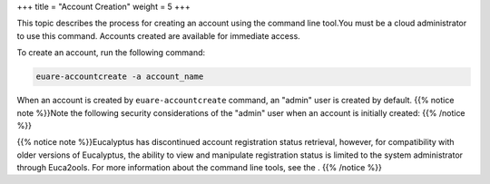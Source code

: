 +++
title = "Account Creation"
weight = 5
+++

..  _access_create_acct:

This topic describes the process for creating an account using the command line tool.You must be a cloud administrator to use this command. Accounts created are available for immediate access. 

To create an account, run the following command: 



.. code::

  euare-accountcreate -a account_name

When an account is created by ``euare-accountcreate`` command, an "admin" user is created by default. {{% notice note %}}Note the following security considerations of the "admin" user when an account is initially created: {{% /notice %}}

{{% notice note %}}Eucalyptus has discontinued account registration status retrieval, however, for compatibility with older versions of Eucalyptus, the ability to view and manipulate registration status is limited to the system administrator through Euca2ools. For more information about the command line tools, see the . {{% /notice %}}
